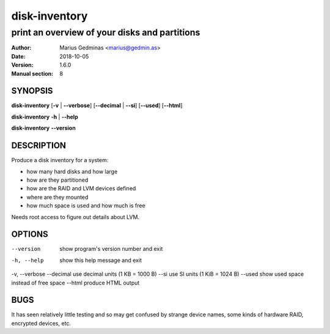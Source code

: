==============
disk-inventory
==============

----------------------------------------------
print an overview of your disks and partitions
----------------------------------------------

:Author: Marius Gedminas <marius@gedmin.as>
:Date: 2018-10-05
:Version: 1.6.0
:Manual section: 8


SYNOPSIS
========

**disk-inventory** [**-v** | **--verbose**] [**--decimal** | **--si**] [**--used**] [**--html**]

**disk-inventory** **-h** | **--help**

**disk-inventory** **--version**


DESCRIPTION
===========

Produce a disk inventory for a system:

- how many hard disks and how large
- how are they partitioned
- how are the RAID and LVM devices defined
- where are they mounted
- how much space is used and how much is free

Needs root access to figure out details about LVM.


OPTIONS
=======

--version      show program's version number and exit
-h, --help     show this help message and exit
-v, --verbose
--decimal      use decimal units (1 KB = 1000 B)
--si           use SI units (1 KiB = 1024 B)
--used         show used space instead of free space
--html         produce HTML output


BUGS
====

It has seen relatively little testing and so may get confused by strange
device names, some kinds of hardware RAID, encrypted devices, etc.
